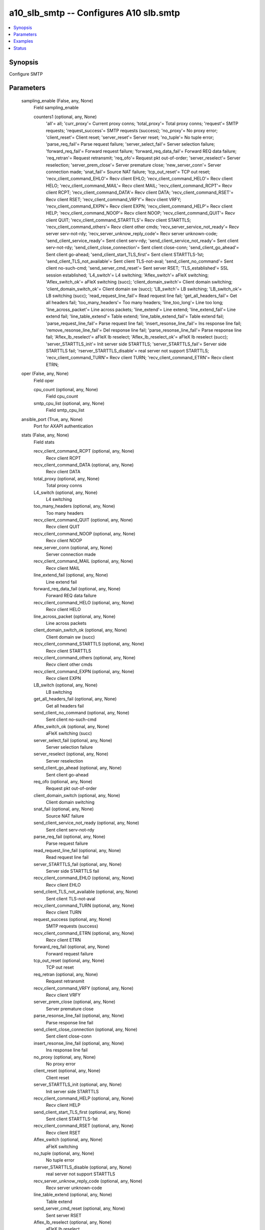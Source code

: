 .. _a10_slb_smtp_module:


a10_slb_smtp -- Configures A10 slb.smtp
=======================================

.. contents::
   :local:
   :depth: 1


Synopsis
--------

Configure SMTP






Parameters
----------

  sampling_enable (False, any, None)
    Field sampling_enable


    counters1 (optional, any, None)
      'all'= all; 'curr_proxy'= Current proxy conns; 'total_proxy'= Total proxy conns; 'request'= SMTP requests; 'request_success'= SMTP requests (success); 'no_proxy'= No proxy error; 'client_reset'= Client reset; 'server_reset'= Server reset; 'no_tuple'= No tuple error; 'parse_req_fail'= Parse request failure; 'server_select_fail'= Server selection failure; 'forward_req_fail'= Forward request failure; 'forward_req_data_fail'= Forward REQ data failure; 'req_retran'= Request retransmit; 'req_ofo'= Request pkt out-of-order; 'server_reselect'= Server reselection; 'server_prem_close'= Server premature close; 'new_server_conn'= Server connection made; 'snat_fail'= Source NAT failure; 'tcp_out_reset'= TCP out reset; 'recv_client_command_EHLO'= Recv client EHLO; 'recv_client_command_HELO'= Recv client HELO; 'recv_client_command_MAIL'= Recv client MAIL; 'recv_client_command_RCPT'= Recv client RCPT; 'recv_client_command_DATA'= Recv client DATA; 'recv_client_command_RSET'= Recv client RSET; 'recv_client_command_VRFY'= Recv client VRFY; 'recv_client_command_EXPN'= Recv client EXPN; 'recv_client_command_HELP'= Recv client HELP; 'recv_client_command_NOOP'= Recv client NOOP; 'recv_client_command_QUIT'= Recv client QUIT; 'recv_client_command_STARTTLS'= Recv client STARTTLS; 'recv_client_command_others'= Recv client other cmds; 'recv_server_service_not_ready'= Recv server serv-not-rdy; 'recv_server_unknow_reply_code'= Recv server unknown-code; 'send_client_service_ready'= Sent client serv-rdy; 'send_client_service_not_ready'= Sent client serv-not-rdy; 'send_client_close_connection'= Sent client close-conn; 'send_client_go_ahead'= Sent client go-ahead; 'send_client_start_TLS_first'= Sent client STARTTLS-1st; 'send_client_TLS_not_available'= Sent client TLS-not-aval; 'send_client_no_command'= Sent client no-such-cmd; 'send_server_cmd_reset'= Sent server RSET; 'TLS_established'= SSL session established; 'L4_switch'= L4 switching; 'Aflex_switch'= aFleX switching; 'Aflex_switch_ok'= aFleX switching (succ); 'client_domain_switch'= Client domain switching; 'client_domain_switch_ok'= Client domain sw (succ); 'LB_switch'= LB switching; 'LB_switch_ok'= LB switching (succ); 'read_request_line_fail'= Read request line fail; 'get_all_headers_fail'= Get all headers fail; 'too_many_headers'= Too many headers; 'line_too_long'= Line too long; 'line_across_packet'= Line across packets; 'line_extend'= Line extend; 'line_extend_fail'= Line extend fail; 'line_table_extend'= Table extend; 'line_table_extend_fail'= Table extend fail; 'parse_request_line_fail'= Parse request line fail; 'insert_resonse_line_fail'= Ins response line fail; 'remove_resonse_line_fail'= Del response line fail; 'parse_resonse_line_fail'= Parse response line fail; 'Aflex_lb_reselect'= aFleX lb reselect; 'Aflex_lb_reselect_ok'= aFleX lb reselect (succ); 'server_STARTTLS_init'= Init server side STARTTLS; 'server_STARTTLS_fail'= Server side STARTTLS fail; 'rserver_STARTTLS_disable'= real server not support STARTTLS; 'recv_client_command_TURN'= Recv client TURN; 'recv_client_command_ETRN'= Recv client ETRN;



  oper (False, any, None)
    Field oper


    cpu_count (optional, any, None)
      Field cpu_count


    smtp_cpu_list (optional, any, None)
      Field smtp_cpu_list



  ansible_port (True, any, None)
    Port for AXAPI authentication


  stats (False, any, None)
    Field stats


    recv_client_command_RCPT (optional, any, None)
      Recv client RCPT


    recv_client_command_DATA (optional, any, None)
      Recv client DATA


    total_proxy (optional, any, None)
      Total proxy conns


    L4_switch (optional, any, None)
      L4 switching


    too_many_headers (optional, any, None)
      Too many headers


    recv_client_command_QUIT (optional, any, None)
      Recv client QUIT


    recv_client_command_NOOP (optional, any, None)
      Recv client NOOP


    new_server_conn (optional, any, None)
      Server connection made


    recv_client_command_MAIL (optional, any, None)
      Recv client MAIL


    line_extend_fail (optional, any, None)
      Line extend fail


    forward_req_data_fail (optional, any, None)
      Forward REQ data failure


    recv_client_command_HELO (optional, any, None)
      Recv client HELO


    line_across_packet (optional, any, None)
      Line across packets


    client_domain_switch_ok (optional, any, None)
      Client domain sw (succ)


    recv_client_command_STARTTLS (optional, any, None)
      Recv client STARTTLS


    recv_client_command_others (optional, any, None)
      Recv client other cmds


    recv_client_command_EXPN (optional, any, None)
      Recv client EXPN


    LB_switch (optional, any, None)
      LB switching


    get_all_headers_fail (optional, any, None)
      Get all headers fail


    send_client_no_command (optional, any, None)
      Sent client no-such-cmd


    Aflex_switch_ok (optional, any, None)
      aFleX switching (succ)


    server_select_fail (optional, any, None)
      Server selection failure


    server_reselect (optional, any, None)
      Server reselection


    send_client_go_ahead (optional, any, None)
      Sent client go-ahead


    req_ofo (optional, any, None)
      Request pkt out-of-order


    client_domain_switch (optional, any, None)
      Client domain switching


    snat_fail (optional, any, None)
      Source NAT failure


    send_client_service_not_ready (optional, any, None)
      Sent client serv-not-rdy


    parse_req_fail (optional, any, None)
      Parse request failure


    read_request_line_fail (optional, any, None)
      Read request line fail


    server_STARTTLS_fail (optional, any, None)
      Server side STARTTLS fail


    recv_client_command_EHLO (optional, any, None)
      Recv client EHLO


    send_client_TLS_not_available (optional, any, None)
      Sent client TLS-not-aval


    recv_client_command_TURN (optional, any, None)
      Recv client TURN


    request_success (optional, any, None)
      SMTP requests (success)


    recv_client_command_ETRN (optional, any, None)
      Recv client ETRN


    forward_req_fail (optional, any, None)
      Forward request failure


    tcp_out_reset (optional, any, None)
      TCP out reset


    req_retran (optional, any, None)
      Request retransmit


    recv_client_command_VRFY (optional, any, None)
      Recv client VRFY


    server_prem_close (optional, any, None)
      Server premature close


    parse_resonse_line_fail (optional, any, None)
      Parse response line fail


    send_client_close_connection (optional, any, None)
      Sent client close-conn


    insert_resonse_line_fail (optional, any, None)
      Ins response line fail


    no_proxy (optional, any, None)
      No proxy error


    client_reset (optional, any, None)
      Client reset


    server_STARTTLS_init (optional, any, None)
      Init server side STARTTLS


    recv_client_command_HELP (optional, any, None)
      Recv client HELP


    send_client_start_TLS_first (optional, any, None)
      Sent client STARTTLS-1st


    recv_client_command_RSET (optional, any, None)
      Recv client RSET


    Aflex_switch (optional, any, None)
      aFleX switching


    no_tuple (optional, any, None)
      No tuple error


    rserver_STARTTLS_disable (optional, any, None)
      real server not support STARTTLS


    recv_server_unknow_reply_code (optional, any, None)
      Recv server unknown-code


    line_table_extend (optional, any, None)
      Table extend


    send_server_cmd_reset (optional, any, None)
      Sent server RSET


    Aflex_lb_reselect (optional, any, None)
      aFleX lb reselect


    curr_proxy (optional, any, None)
      Current proxy conns


    send_client_service_ready (optional, any, None)
      Sent client serv-rdy


    server_reset (optional, any, None)
      Server reset


    recv_server_service_not_ready (optional, any, None)
      Recv server serv-not-rdy


    parse_request_line_fail (optional, any, None)
      Parse request line fail


    remove_resonse_line_fail (optional, any, None)
      Del response line fail


    line_table_extend_fail (optional, any, None)
      Table extend fail


    LB_switch_ok (optional, any, None)
      LB switching (succ)


    line_too_long (optional, any, None)
      Line too long


    request (optional, any, None)
      SMTP requests


    line_extend (optional, any, None)
      Line extend


    Aflex_lb_reselect_ok (optional, any, None)
      aFleX lb reselect (succ)


    TLS_established (optional, any, None)
      SSL session established



  uuid (False, any, None)
    uuid of the object


  ansible_username (True, any, None)
    Username for AXAPI authentication


  ansible_password (True, any, None)
    Password for AXAPI authentication


  state (True, any, None)
    State of the object to be created.


  a10_device_context_id (False, any, None)
    Device ID for aVCS configuration


  a10_partition (False, any, None)
    Destination/target partition for object/command


  ansible_host (True, any, None)
    Host for AXAPI authentication









Examples
--------

.. code-block:: yaml+jinja

    





Status
------




- This module is not guaranteed to have a backwards compatible interface. *[preview]*


- This module is maintained by community.



Authors
~~~~~~~

- A10 Networks 2018

